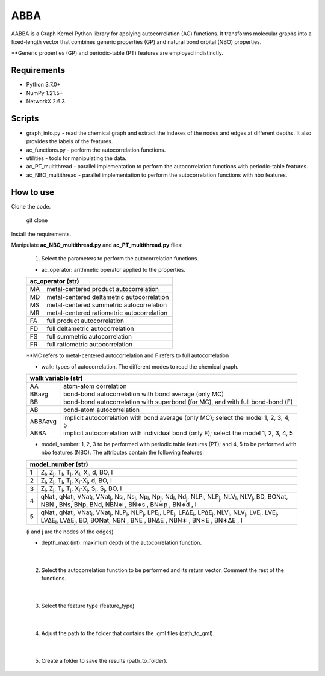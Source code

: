 ========================
ABBA 
========================

.. project-description-start

AABBA is a Graph Kernel Python library for applying autocorrelation (AC) functions.
It transforms molecular graphs into a fixed-length vector that combines generic properties (GP) and 
natural bond orbital (NBO) properties. 

**Generic properties (GP) and periodic-table (PT) features are employed indistinctly.

.. project-description-end

Requirements
------------
* Python 3.7.0+
* NumPy 1.21.5+
* NetworkX 2.6.3

Scripts
-------
* graph_info.py - read the chemical graph and extract the indexes of the nodes and edges at different depths. It also provides the labels of the features.
* ac_functions.py - perform the autocorrelation functions.
* utilities - tools for manipulating the data.
* ac_PT_multithread - parallel implementation to perform the autocorrelation functions with periodic-table features.
* ac_NBO_multithread - parallel implementation to perform the autocorrelation functions with nbo features.

How to use
----------
Clone the code.
    
        git clone

Install the requirements.

Manipulate **ac_NBO_multithread.py** and **ac_PT_multithread.py** files:

        1) Select the parameters to perform the autocorrelation functions.

        - ac_operator: arithmetic operator applied to the properties. 

        +----------+-------------------------------------------+
        | ac_operator (str)                                    |
        +=========+============================================+
        | MA      | metal-centered product autocorrelation     |
        +---------+--------------------------------------------+
        | MD      | metal-centered deltametric autocorrelation |
        +---------+--------------------------------------------+
        | MS      | metal-centered summetric autocorrelation   |
        +---------+--------------------------------------------+
        | MR      | metal-centered ratiometric autocorrelation |
        +---------+--------------------------------------------+
        | FA      | full product autocorrelation               |
        +---------+--------------------------------------------+
        | FD      | full deltametric autocorrelation           |
        +---------+--------------------------------------------+
        | FS      | full summetric autocorrelation             |
        +---------+--------------------------------------------+
        | FR      | full ratiometric autocorrelation           |
        +---------+--------------------------------------------+
        
        **MC refers to metal-centered autocorrelation and F refers to full autocorrelation

        - walk: types of autocorrelation. The different modes to read the chemical graph.

        +---------------+----------------------------------------------------------------------------------------+
        | walk variable  (str)                                                                                   |
        +===============+========================================================================================+
        | AA            | atom-atom correlation                                                                  |
        +---------------+----------------------------------------------------------------------------------------+
        | BBavg         | bond-bond autocorrelation with bond average (only MC)                                  |
        +---------------+----------------------------------------------------------------------------------------+
        | BB            | bond-bond autocorrelation with superbond (for MC), and with full bond-bond (F)         |
        +---------------+----------------------------------------------------------------------------------------+
        | AB            | bond-atom autocorrelation                                                              |
        +---------------+----------------------------------------------------------------------------------------+
        | ABBAavg       | implicit autocorrelation with bond average (only MC); select the model 1, 2, 3, 4, 5   |
        +---------------+----------------------------------------------------------------------------------------+
        | ABBA          | implicit autocorrelation with individual bond (only F); select the model 1, 2, 3, 4, 5 |
        +---------------+----------------------------------------------------------------------------------------+

        - model_number: 1, 2, 3 to be performed with periodic table features (PT); and 4, 5 to be performed with nbo features (NBO). The attributes contain the following features:
        
        +----------+------------------------------------------------------------------------------------------------------------------------------------------------------------------+
        | model_number (str)                                                                                                                                                          |        
        +========+====================================================================================================================================================================+
        | 1      | Z\ :sub:`i`, Z\ :sub:`j`, T\ :sub:`i`, T\ :sub:`j`, X\ :sub:`i`, X\ :sub:`j`, d, BO, I                                                                             |
        +--------+--------------------------------------------------------------------------------------------------------------------------------------------------------------------+
        | 2      | Z\ :sub:`i`, Z\ :sub:`j`, T\ :sub:`i`, T\ :sub:`j`, X\ :sub:`i`-X\ :sub:`j`, d, BO, I                                                                              |
        +--------+--------------------------------------------------------------------------------------------------------------------------------------------------------------------+
        | 3      | Z\ :sub:`i`, Z\ :sub:`j`, T\ :sub:`i`, T\ :sub:`j`, X\ :sub:`i`-X\ :sub:`j`, S\ :sub:`i`, S\ :sub:`j`, BO, I                                                       |
        +--------+--------------------------------------------------------------------------------------------------------------------------------------------------------------------+
        | 4      | qNat\ :sub:`i`, qNat\ :sub:`j`, VNat\ :sub:`i`, VNat\ :sub:`j`, Ns\ :sub:`i`, Ns\ :sub:`j`, Np\ :sub:`i`, Np\ :sub:`j`, Nd\ :sub:`i`, Nd\ :sub:`j`, NLP\ :sub:`i`, |
        |        | NLP\ :sub:`j`, NLV\ :sub:`i`, NLV\ :sub:`j`, BD, BONat, NBN , BNs, BNp, BNd, NBN∗ , BN∗s , BN∗p , BN∗d , I                                                         |
        +--------+--------------------------------------------------------------------------------------------------------------------------------------------------------------------+
        | 5      | qNat\ :sub:`i`, qNat\ :sub:`j`, VNat\ :sub:`i`, VNat\ :sub:`j`, NLP\ :sub:`i`, NLP\ :sub:`j`, LPE\ :sub:`i`, LPE\ :sub:`j`, LP∆E\ :sub:`i`, LP∆E\ :sub:`j`,        |
        |        | NLV\ :sub:`i`, NLV\ :sub:`j`, LVE\ :sub:`i`, LVE\ :sub:`j`, LV∆E\ :sub:`i`, LV∆E\ :sub:`j`, BD, BONat, NBN , BNE , BN∆E , NBN∗ , BN∗E , BN∗∆E , I                  |
        +--------+--------------------------------------------------------------------------------------------------------------------------------------------------------------------+


        (i and j are the nodes of the edges)

        - depth_max (int): maximum depth of the autocorrelation function.

|

        2) Select the autocorrelation function to be performed and its return vector. Comment the rest of the functions.

|

        3) Select the feature type (feature_type)

|

        4) Adjust the path to the folder that contains the .gml files (path_to_gml).

|

        5) Create a folder to save the results (path_to_folder).






